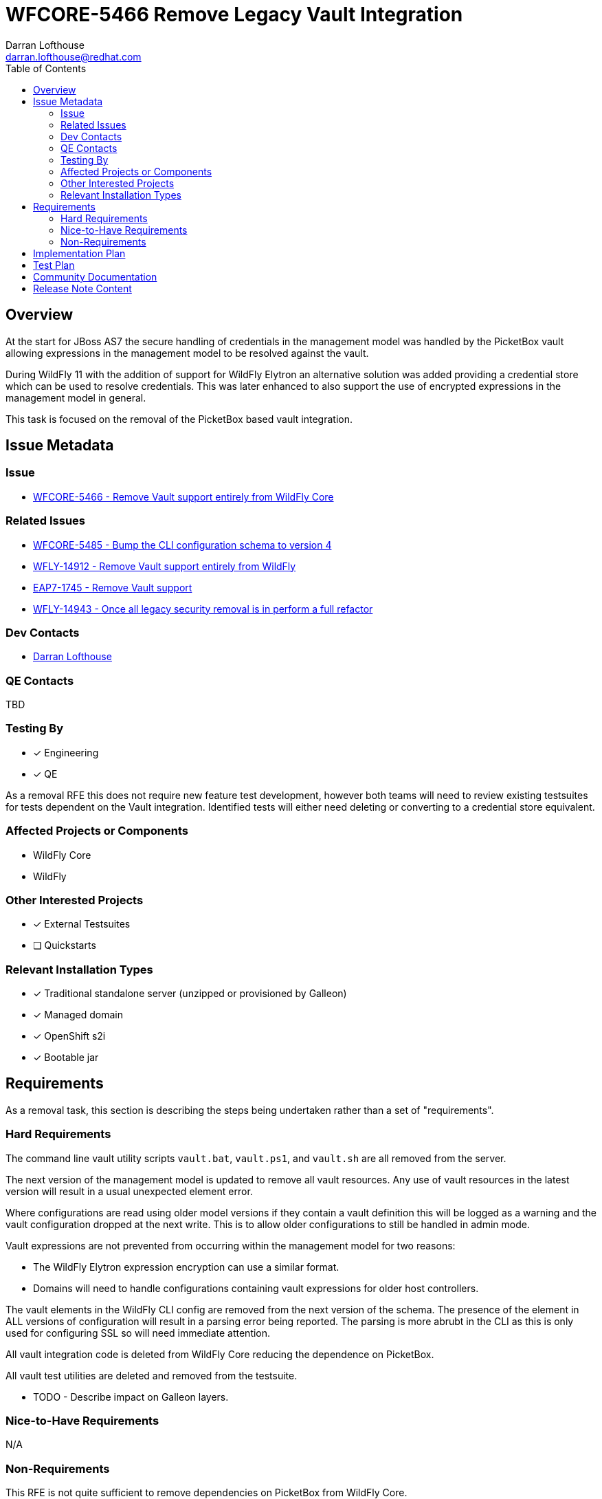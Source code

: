 = WFCORE-5466 Remove Legacy Vault Integration
:author:            Darran Lofthouse
:email:             darran.lofthouse@redhat.com
:toc:               left
:icons:             font
:idprefix:
:idseparator:       -

== Overview

At the start for JBoss AS7 the secure handling of credentials in the management model was handled
by the PicketBox vault allowing expressions in the management model to be resolved against the 
vault.

During WildFly 11 with the addition of support for WildFly Elytron an alternative solution was
added providing a credential store which can be used to resolve credentials.  This was later
enhanced to also support the use of encrypted expressions in the management model in general.

This task is focused on the removal of the PicketBox based vault integration.

== Issue Metadata

=== Issue

* https://issues.redhat.com/browse/WFCORE-5466[WFCORE-5466 - Remove Vault support entirely from WildFly Core]

=== Related Issues

* https://issues.redhat.com/browse/WFCORE-5485[WFCORE-5485 - Bump the CLI configuration schema to version 4]
* https://issues.redhat.com/browse/WFLY-14912[WFLY-14912 - Remove Vault support entirely from WildFly]
* https://issues.redhat.com/browse/EAP7-1745[EAP7-1745 - Remove Vault support]
* https://issues.redhat.com/browse/WFLY-14943[WFLY-14943 - Once all legacy security removal is in perform a full refactor]

=== Dev Contacts

* mailto:{email}[{author}]

=== QE Contacts

TBD

=== Testing By
// Put an x in the relevant field to indicate if testing will be done by Engineering or QE. 
// Discuss with QE during the Kickoff state to decide this
* [x] Engineering

* [x] QE

As a removal RFE this does not require new feature test development, however both teams will need
to review existing testsuites for tests dependent on the Vault integration.  Identified tests will
either need deleting or converting to a credential store equivalent.

=== Affected Projects or Components

* WildFly Core
* WildFly

=== Other Interested Projects

* [x] External Testsuites

* [ ] Quickstarts

=== Relevant Installation Types

* [x] Traditional standalone server (unzipped or provisioned by Galleon)

* [x] Managed domain

* [x] OpenShift s2i

* [x] Bootable jar

== Requirements

As a removal task, this section is describing the steps being undertaken rather than a set of
"requirements".

=== Hard Requirements

The command line vault utility scripts `vault.bat`, `vault.ps1`, and `vault.sh` are all removed
from the server.

The next version of the management model is updated to remove all vault resources.  Any use of
vault resources in the latest version will result in a usual unexpected element error.

Where configurations are read using older model versions if they contain a vault definition this
will be logged as a warning and the vault configuration dropped at the next write.  This is to
allow older configurations to still be handled in admin mode.

Vault expressions are not prevented from occurring within the management model for two reasons:

* The WildFly Elytron expression encryption can use a similar format.
* Domains will need to handle configurations containing vault expressions for older host controllers.

The vault elements in the WildFly CLI config are removed from the next version of the schema.  The
presence of the element in ALL versions of configuration will result in a parsing error being
reported.  The parsing is more abrubt in the CLI as this is only used for configuring SSL so will
need immediate attention.

All vault integration code is deleted from WildFly Core reducing the dependence on PicketBox.

All vault test utilities are deleted and removed from the testsuite.

* TODO - Describe impact on Galleon layers.

=== Nice-to-Have Requirements

N/A

=== Non-Requirements

This RFE is not quite sufficient to remove dependencies on PicketBox from WildFly Core.

The legacy security subsystem also supports it's own vault definition, this is outside the
scope of the task and will be handled with the removal of the subsystem.

The core management vault resources are not transformed so configuration does not need to be
retained for managing older host controllers.

The following items identified during the removal of Vault integration will be handled
independently in their own follow up tasks:

* https://issues.redhat.com/browse/WFLY-14919[WFLY-14919 - Credential store expression resolution not usable for deployment descriptors.]
* https://issues.redhat.com/browse/WFCORE-5490[WFCORE-5490 - Elytron Expression Resolution too late to handle system properties.]

== Implementation Plan

This task will need to be developed in stages, logically the first step is to remove the
integration from WildFly Core then move to WildFly, however this would break CI for any WildFly
use of vault.

* An early PR to WildFly to compensate for forthcoming changes.
* Submit main PR to WildFly Core removing the vault integration.
* A third PR to WildFly completing the removal including documentation updates.

During this task follow up activities will be identified, these should not block the progress
of the initial PRs being merged.

Follow up tasks may include:

* Re-purposing test cases or developing new test cases where Elytron coverage is required.
* Additional enhancements for feature parity in relation to removed features.

== Test Plan

The following table identifies the tests in WildFly Core and WildFly affected by the removal.

.Test Case Updates
|===
|Project |Test Case |Action

|WildFly Core
|org.jboss.as.server.services.security.RuntimeVaultReaderUnitTestCase
|Removed

|WildFly Core
|org.jboss.as.server.RuntimeExpressionResolverUnitTestCase
|Removed

|WildFly Core
|org.jboss.as.server.deployment.DeploymentAddHandlerTestCase
|Tweaked

|WildFly Core
|org.jboss.as.server.test.InterfaceManagementUnitTestCase
|Tweaked

|WildFly Core
|org.jboss.as.server.parsing.SystemPropertiesParsingTest
|Reduced

|WildFly Core
|org.jboss.as.domain.controller.operations.SyncModelServerStateTestCase
|Tweaked

|WildFly Core
|org.jboss.as.core.model.test.vault.HostVaultTestCase
|Removed

|WildFly Core
|org.jboss.as.core.model.test.vault.StandaloneVaultTestCase
|Removed

|WildFly Core
|org.jboss.as.core.model.test.host.HostModelTestCase#testDefaultHostXmlWithExpressions
|Tweaked

|WildFly Core
|org.wildfly.core.test.standalone.mgmt.api.core.MissingVaultExpressionTestCase
|Removed

|WildFly Core
|org.jboss.as.test.manualmode.vault.VaultPasswordsInCLITestCase
|Removed

|WildFly Core
|org.jboss.as.test.manualmode.vault.CustomVaultInModuleTestCase
|Removed

|WildFly Core
|org.jboss.as.test.manualmode.management.cli.CustomVaultInCLITestCase
|Removed

|WildFly Core
|org.jboss.as.test.integration.mgmt.access.VaultExpressionSensitivityTestCase
|Removed

|WildFly Core
|org.jboss.as.test.integration.mgmt.access.ValidateAddressOrOperationTestCase
|Reduced

|WildFly Core
|org.jboss.as.test.integration.domain.SlaveHostControllerAuthenticationTestCase
|Reduced

|WildFly Core
|org.jboss.as.test.integration.domain.rbac.AccessConstraintUtilizationTestCase
|Tweaked

|WildFly
|org.jboss.as.test.integration.security.passwordmasking.PasswordMaskingInContainerTestCase
|Removed

|WildFly
|org.jboss.as.test.integration.security.passwordmasking.PasswordMaskingTestCase
|Removed

|WildFly
|org.jboss.as.test.integration.security.loginmodules.LdapExtLoginModuleTestCase
|Reduced

|WildFly
|org.jboss.as.test.integration.messaging.jms.definitions.JMSResourceDefinitionsTestCase
|Reduced

|WildFly
|org.jboss.as.test.integration.messaging.jms.context.VaultedInjectedJMSContextTestCase
|Reduced

|WildFly
|org.jboss.as.test.integration.security.vault.ExternalPasswordCommandsTestCase
|Removed

|WildFly
|org.jboss.as.test.integration.security.vault.ExternalPasswordByClassTestCase
|Removed

|WildFly
|org.jboss.as.test.integration.security.vault.RemoveSecuredAttributeTestCase
|Removed

|WildFly
|org.jboss.as.test.integration.security.vault.VaultDatasourceTestCase
|Removed

|WildFly
|org.jboss.as.test.integration.security.vault.VaultSystemPropertiesTestCase
|Removed

|WildFly
|org.jboss.as.test.integration.ejb.mdb.vaultedproperties.MDBWithVaultedPropertiesTestCase
|Reduced

|WildFly
|org.jboss.as.test.integration.security.loginmodules.LdapExtLikeAdvancedLdapLMTestCase
|Reduced

|WildFly
|org.jboss.as.test.integration.mgmt.access.AccessConstraintUtilizationTestCase
|Tweaked

|WildFly
|org.jboss.as.test.manualmode.security.VaultSystemPropertyOnServerStartTestCase
|Removed
|===

TODO - On the second pass in WildFly this list may be expanded further.

.Action Key
|===
|Action | Description

|Removed
|Test case removed entirely.

|Reduced
|Removed vault specific testing from case.

|Tweaked
|Minor changes needed for vault removal.
|===

== Community Documentation

This task will include a pass through of all existing community documentation and remove all
references to the PicketBox vault.  Where appropriate the WildFly Elytron credential store will
be referenced.

A migration "article" will be added to the documentation, this article will identify where vault
integration has been removed with high level examples migrating to the credential store cross
referencing the main documentation as appropriate.

At the end of all of the removals we will come back to the issue 
https://issues.redhat.com/browse/WFLY-14943[WFLY-14943] to perform a final clean up and refactor
of the documentation in relation to legacy security.

== Release Note Content

The legacy PicketBox Vault integration has now been removed from WildFly, please refer to
http://TODO for information on alternatives available utilising the WildFly Elytron credential
store.
